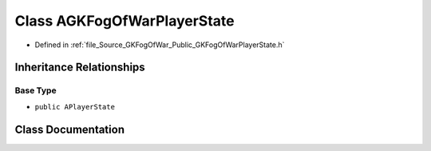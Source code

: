 .. _exhale_class_classAGKFogOfWarPlayerState:

Class AGKFogOfWarPlayerState
============================

- Defined in :ref:`file_Source_GKFogOfWar_Public_GKFogOfWarPlayerState.h`


Inheritance Relationships
-------------------------

Base Type
*********

- ``public APlayerState``


Class Documentation
-------------------


.. doxygenclass:: AGKFogOfWarPlayerState
   :project: GKFogOfWar
   :members:
   :protected-members:
   :undoc-members: